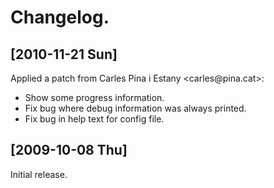 * Changelog.
** [2010-11-21 Sun]
Applied a patch from Carles Pina i Estany <carles@pina.cat>:

- Show some progress information.
- Fix bug where debug information was always printed.
- Fix bug in help text for config file.

** [2009-10-08 Thu]

Initial release.
